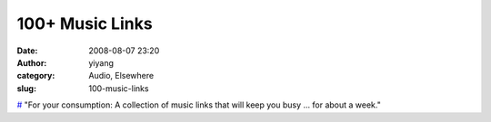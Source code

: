 100+ Music Links
################
:date: 2008-08-07 23:20
:author: yiyang
:category: Audio, Elsewhere
:slug: 100-music-links

`#`_ "For your consumption: A collection of music links that will keep
you busy … for about a week."

.. _#: http://www.noiseaddicts.com/music-links/
